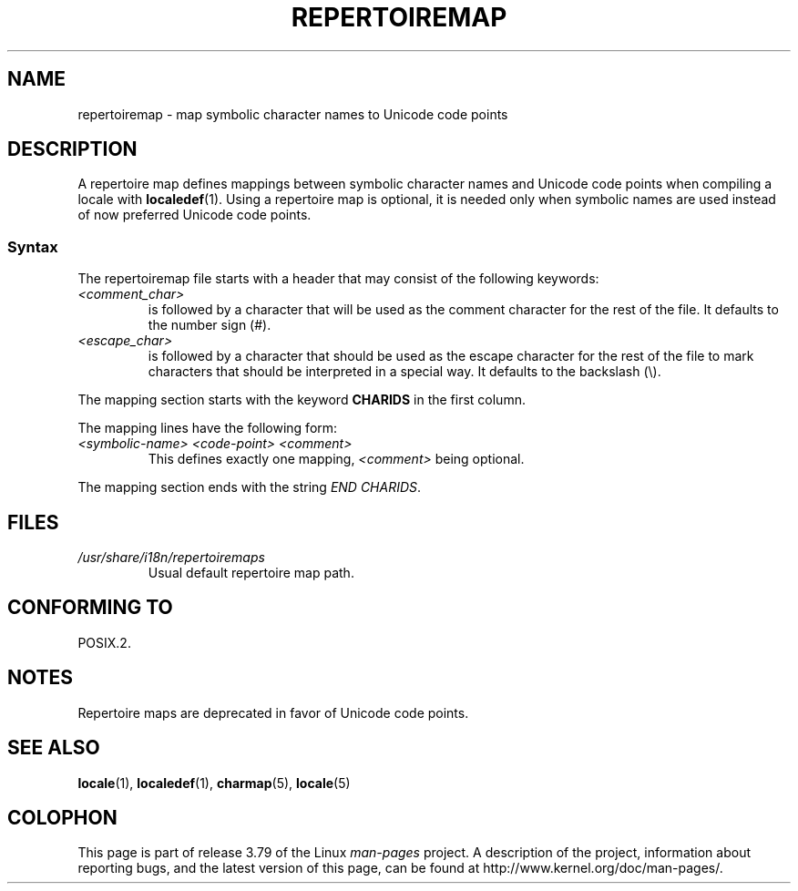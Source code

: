 .\"
.\" %%%LICENSE_START(GPLv2+_DOC_FULL)
.\" This is free documentation; you can redistribute it and/or
.\" modify it under the terms of the GNU General Public License as
.\" published by the Free Software Foundation; either version 2 of
.\" the License, or (at your option) any later version.
.\"
.\" The GNU General Public License's references to "object code"
.\" and "executables" are to be interpreted as the output of any
.\" document formatting or typesetting system, including
.\" intermediate and printed output.
.\"
.\" This manual is distributed in the hope that it will be useful,
.\" but WITHOUT ANY WARRANTY; without even the implied warranty of
.\" MERCHANTABILITY or FITNESS FOR A PARTICULAR PURPOSE.  See the
.\" GNU General Public License for more details.
.\"
.\" You should have received a copy of the GNU General Public
.\" License along with this manual; if not, see
.\" <http://www.gnu.org/licenses/>.
.\" %%%LICENSE_END
.\"
.TH REPERTOIREMAP 5 2014-06-02 "GNU" "Linux User Manual"
.SH NAME
repertoiremap \- map symbolic character names to Unicode code points
.SH DESCRIPTION
A repertoire map defines mappings between symbolic character names and
Unicode code points when compiling a locale with
.BR localedef (1).
Using a repertoire map is optional, it is needed only when symbolic
names are used instead of now preferred Unicode code points.
.SS Syntax
The repertoiremap file starts with a header that may consist of the
following keywords:
.TP
.I <comment_char>
is followed by a character that will be used as the
comment character for the rest of the file.
It defaults to the number sign (#).
.TP
.I <escape_char>
is followed by a character that should be used as the escape character
for the rest of the file to mark characters that should be interpreted
in a special way.
It defaults to the backslash (\\).
.PP
The mapping section starts with the keyword
.B CHARIDS
in the first column.

The mapping lines have the following form:
.TP
.I <symbolic-name> <code-point> <comment>
This defines exactly one mapping,
.I <comment>
being optional.
.PP
The mapping section ends with the string
.IR "END CHARIDS" .
.SH FILES
.TP
.I /usr/share/i18n/repertoiremaps
Usual default repertoire map path.
.SH CONFORMING TO
POSIX.2.
.SH NOTES
Repertoire maps are deprecated in favor of Unicode code points.
.SH SEE ALSO
.BR locale (1),
.BR localedef (1),
.BR charmap (5),
.BR locale (5)
.SH COLOPHON
This page is part of release 3.79 of the Linux
.I man-pages
project.
A description of the project,
information about reporting bugs,
and the latest version of this page,
can be found at
\%http://www.kernel.org/doc/man\-pages/.
